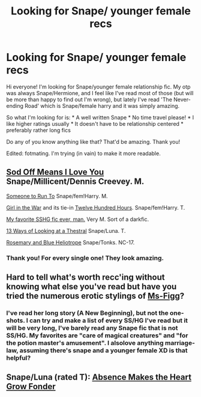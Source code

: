 #+TITLE: Looking for Snape/ younger female recs

* Looking for Snape/ younger female recs
:PROPERTIES:
:Author: Liscenye
:Score: 8
:DateUnix: 1415879655.0
:DateShort: 2014-Nov-13
:FlairText: Request
:END:
Hi everyone! I'm looking for Snape/younger female relationship fic. My otp was always Snape/Hermione, and I feel like I've read most of those (but will be more than happy to find out I'm wrong), but lately I've read 'The Never-ending Road' which is Snape/female harry and it was simply amazing.

So what I'm looking for is: * A well written Snape * No time travel please! * I like higher ratings usually * It doesn't have to be relationship centered * preferably rather long fics

Do any of you know anything like that? That'd be amazing. Thank you!

Edited: fotmating. I'm trying (in vain) to make it more readable.


** [[https://www.fanfiction.net/s/6243491/1/Sod-Off-Means-I-Love-You][Sod Off Means I Love You]] Snape/Millicent/Dennis Creevey. M.

[[https://www.fanfiction.net/s/4831537/1/Someone-To-Run-To][Someone to Run To]] Snape/fem!Harry. M.

[[https://www.fanfiction.net/s/3712407/1/Girl-in-the-War][Girl in the War]] and its tie-in [[https://www.fanfiction.net/s/4264321/1/Twelve-Hundred-Hours][Twelve Hundred Hours]]. Snape/fem!Harry. T.

[[https://www.fanfiction.net/s/8869173/1/Self-Slain-Gods-on-Strange-Altars][My favorite SSHG fic ever, man.]] Very M. Sort of a darkfic.

[[https://www.fanfiction.net/s/6015456/1/13-Ways-of-Looking-at-a-Thestral][13 Ways of Looking at a Thestral]] Snape/Luna. T.

[[http://archiveofourown.org/works/6185?view_adult=true][Rosemary and Blue Heliotrope]] Snape/Tonks. NC-17.
:PROPERTIES:
:Author: incestfic
:Score: 2
:DateUnix: 1415927441.0
:DateShort: 2014-Nov-14
:END:

*** Thank you! For every single one! They look amazing.
:PROPERTIES:
:Author: Liscenye
:Score: 2
:DateUnix: 1415965279.0
:DateShort: 2014-Nov-14
:END:


** Hard to tell what's worth recc'ing without knowing what else you've read but have you tried the numerous erotic stylings of [[http://www.fanfiction.net/u/1317626/Ms-Figg][Ms-Figg]]?
:PROPERTIES:
:Author: wordhammer
:Score: 2
:DateUnix: 1415892300.0
:DateShort: 2014-Nov-13
:END:

*** I've read her long story (A New Beginning), but not the one-shots. I can try and make a list of every SS/HG I've read but it will be very long, I've barely read any Snape fic that is not SS/HG. My favorites are "care of magical creatures" and "for the potion master's amusement". I alsolove anything marriage-law, assuming there's snape and a younger female XD is that helpful?
:PROPERTIES:
:Author: Liscenye
:Score: 2
:DateUnix: 1415915874.0
:DateShort: 2014-Nov-14
:END:


** Snape/Luna (rated T): [[https://www.fanfiction.net/s/5414007/1/Absence-Makes-the-Heart-Grow-Fonder][Absence Makes the Heart Grow Fonder]]
:PROPERTIES:
:Author: eviltwinskippy
:Score: -1
:DateUnix: 1415919789.0
:DateShort: 2014-Nov-14
:END:

